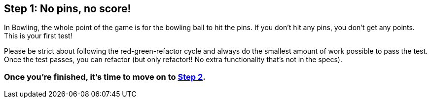 == Step 1: No pins, no score!

In Bowling, the whole point of the game is for the bowling ball to hit the pins. If you don't hit any pins, you don't get any points. This is your first test!

Please be strict about following the red-green-refactor cycle and always do the smallest amount of work possible to pass the test. Once the test passes, you can refactor (but only refactor!! No extra functionality that's not in the specs).

=== Once you're finished, it's time to move on to link:Step2.asciidoc[Step 2].
